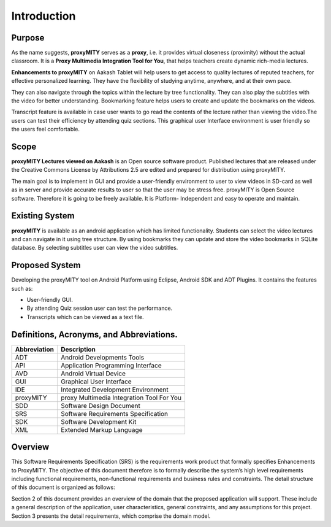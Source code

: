 Introduction
------------
Purpose
````````
As the name suggests, **proxyMITY** serves as a **proxy**, i.e. it
provides virtual closeness (proximity) without the actual classroom. It
is a **Proxy Multimedia Integration Tool for You**, that helps teachers
create dynamic rich-media lectures.

**Enhancements to proxyMITY** on Aakash Tablet will help users to get
access to quality lectures of reputed teachers, for effective personalized
learning. They have the flexibility of studying anytime, anywhere, and
at their own pace.

They can also navigate through the topics within the lecture by tree
functionality. They can also play the subtitles with the video for better
understanding. Bookmarking feature helps users to create and update
the bookmarks on the videos.

Transcript feature is available in case user wants to go read the contents
of the lecture rather than viewing the video.The users can test their
efficiency by attending quiz sections. This graphical user Interface
environment is user friendly so the users feel comfortable.

Scope
`````
**proxyMITY Lectures viewed on Aakash** is an Open source software
product. Published lectures that are released under the Creative
Commons License by Attributions 2.5 are edited and prepared for
distribution using proxyMITY.

The main goal is to implement in GUI and provide a user-friendly
environment to user to view videos in SD-card as well as in server and
provide accurate results to user so that the user may be stress free.
proxyMITY is Open Source software. Therefore it is going to be freely
available. It is Platform- Independent and easy to operate and maintain.

Existing System
```````````````
**proxyMITY** is available as an android application which has limited
functionality. Students can select the video lectures and can navigate in
it using tree structure. By using bookmarks they can update and store
the video bookmarks in SQLite database. By selecting subtitles user
can view the video subtitles.

Proposed System
```````````````
Developing the proxyMITY tool on Android Platform using Eclipse,
Android SDK and ADT Plugins. It contains the features such as:

• User-friendly GUI.

• By attending Quiz session user can test the performance.

• Transcripts which can be viewed as a text file.

Definitions, Acronyms, and Abbreviations.
````````````````````````````````````````
==================   ============
Abbreviation         Description
==================   ============
ADT                  Android Developments Tools
API 	               Application Programming Interface
AVD                  Android Virtual Device
GUI 	               Graphical User Interface
IDE 	               Integrated Development Environment 
proxyMITY            proxy Multimedia Integration Tool For You
SDD	                 Software Design Document
SRS	                 Software Requirements Specification
SDK	                 Software Development Kit
XML	                 Extended Markup Language

==================   ============
Overview
`````````
This Software Requirements Specification (SRS) is the requirements
work product that formally specifies Enhancements to
ProxyMITY. The objective of this document therefore is to formally
describe the system’s high level requirements including functional
requirements, non-functional requirements and business rules and
constraints. The detail structure of this document is organized as
follows:

Section 2 of this document provides an overview of the domain that the
proposed application will support. These include a general
description of the application, user characteristics, general
constraints, and any assumptions for this project.
Section 3 presents the detail requirements, which comprise the domain
model.
